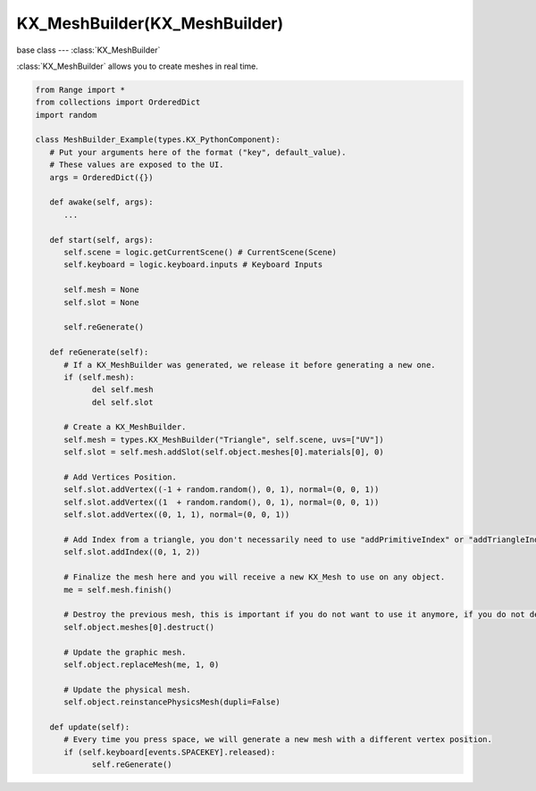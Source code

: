 KX_MeshBuilder(KX_MeshBuilder)
============================

base class --- :class:`KX_MeshBuilder`

.. class:: KX_MeshBuilder(KX_MeshBuilder)

   :class:`KX_MeshBuilder` allows you to create meshes in real time.

   .. code-block:: python

      from Range import *
      from collections import OrderedDict
      import random

      class MeshBuilder_Example(types.KX_PythonComponent):
         # Put your arguments here of the format ("key", default_value).
         # These values are exposed to the UI.
         args = OrderedDict({})
         
         def awake(self, args):
            ...

         def start(self, args):
            self.scene = logic.getCurrentScene() # CurrentScene(Scene)
            self.keyboard = logic.keyboard.inputs # Keyboard Inputs
            
            self.mesh = None
            self.slot = None
            
            self.reGenerate()
            
         def reGenerate(self):
            # If a KX_MeshBuilder was generated, we release it before generating a new one.
            if (self.mesh):
                  del self.mesh
                  del self.slot
                  
            # Create a KX_MeshBuilder.
            self.mesh = types.KX_MeshBuilder("Triangle", self.scene, uvs=["UV"])
            self.slot = self.mesh.addSlot(self.object.meshes[0].materials[0], 0)
            
            # Add Vertices Position.
            self.slot.addVertex((-1 + random.random(), 0, 1), normal=(0, 0, 1))
            self.slot.addVertex((1  + random.random(), 0, 1), normal=(0, 0, 1))
            self.slot.addVertex((0, 1, 1), normal=(0, 0, 1))
            
            # Add Index from a triangle, you don't necessarily need to use "addPrimitiveIndex" or "addTriangleIndex", addIndex does both simultaneously.
            self.slot.addIndex((0, 1, 2))
                  
            # Finalize the mesh here and you will receive a new KX_Mesh to use on any object.
            me = self.mesh.finish()
            
            # Destroy the previous mesh, this is important if you do not want to use it anymore, if you do not destroy the previous mesh that should be unused, consider this a memory leak.
            self.object.meshes[0].destruct()
            
            # Update the graphic mesh.
            self.object.replaceMesh(me, 1, 0)
            
            # Update the physical mesh.
            self.object.reinstancePhysicsMesh(dupli=False)
            
         def update(self):
            # Every time you press space, we will generate a new mesh with a different vertex position.
            if (self.keyboard[events.SPACEKEY].released):
                  self.reGenerate()

   .. attribute:: slots

      Get the list of KX_MeshBuilderSlots added.

      :type: list of :class:`KX_MeshBuilderSlot`

   .. method:: addSlot(material, primitive)

      Add a :class:`KX_MeshBuilderSlot` to this KX_MeshBuilder.

      :arg material: Object material
      :type material: :class:`KX_Material`
      :arg primitive: The primitive draw type for this Slot, 0 = TRIANGLES, 1 = POINTS, 2 = LINES
      :type primitive: int

   .. method:: finish()

      Finalize it and convert it to :class:`KX_Mesh` and it becomes usable for :class:`KX_GameObject`'s.

      :return: A KX_Mesh.
      :rtype: :class:`KX_Mesh`

   .. method:: FromMesh(mesh, name)

      Create a KX_MeshBuilder from a mesh of an object.

      :arg mesh: Object mesh
      :type mesh: :class:`KX_Mesh`
      :arg name: The new KX_MeshBuilder name.
      :type name: string
